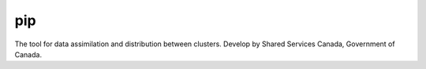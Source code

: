 pip
===

The tool for data assimilation and distribution between clusters.
Develop by Shared Services Canada, Government of Canada.
